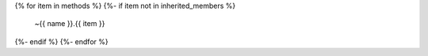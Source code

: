 {% for item in methods %}
{%- if item not in inherited_members %}
    ~{{ name }}.{{ item }}
{%- endif %}
{%- endfor %}

